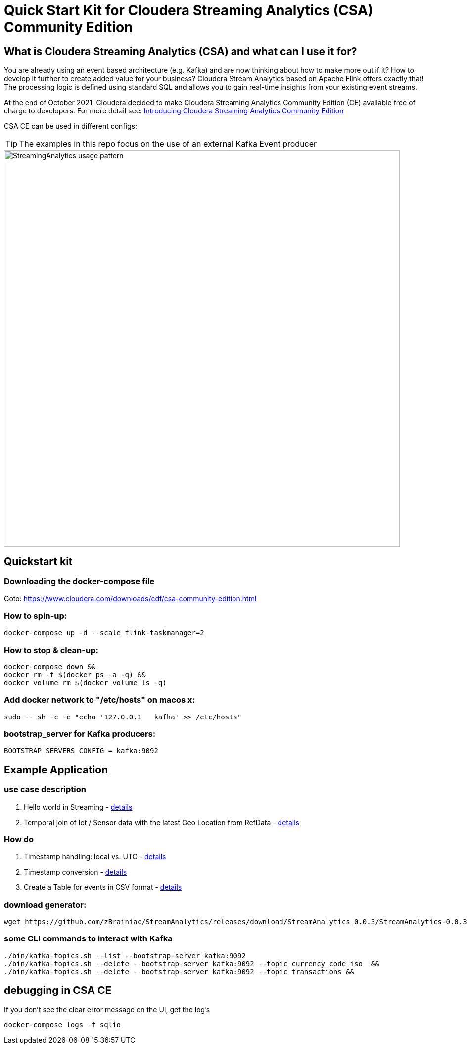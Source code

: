 = Quick Start Kit for Cloudera Streaming Analytics (CSA) Community Edition

== What is Cloudera Streaming Analytics (CSA) and what can I use it for?
You are already using an event based architecture (e.g. Kafka) and are now thinking about how to make more out if it? How to develop it further to create added value for your business? Cloudera Stream Analytics based on Apache Flink offers exactly that! The processing logic is defined using standard SQL and allows you to gain real-time insights from your existing event streams.

At the end of October 2021, Cloudera decided to make Cloudera Streaming Analytics Community Edition (CE) available free of charge to developers.
For more detail see: https://medium.com/cloudera-inc/introducing-cloudera-streaming-analytics-community-edition-1e324b10b751[Introducing Cloudera Streaming Analytics Community Edition]

CSA CE can be used in different configs:
[TIP]
====
The examples in this repo focus on the use of an external Kafka Event producer
====


image::images/StreamingAnalytics_usage_pattern.png[width=800]

== Quickstart kit

=== Downloading the docker-compose file
Goto: https://www.cloudera.com/downloads/cdf/csa-community-edition.html


=== How to spin-up:

[source,shell script]
----
docker-compose up -d --scale flink-taskmanager=2
----

=== How to stop & clean-up:
[source,shell script]
----
docker-compose down &&
docker rm -f $(docker ps -a -q) &&
docker volume rm $(docker volume ls -q)
----

=== Add docker network to "/etc/hosts" on macos x:
[source,shell script]
----
sudo -- sh -c -e "echo '127.0.0.1   kafka' >> /etc/hosts"
----

=== bootstrap_server for Kafka producers:
[source,shell script]
----
BOOTSTRAP_SERVERS_CONFIG = kafka:9092
----

== Example Application
=== use case description
. Hello world in Streaming - xref:showcase/examples/hello_world.adoc[details]
. Temporal join of Iot / Sensor data with the latest Geo Location from RefData - xref:showcase/examples/temp_join_IoT_with_RefDataLookup.adoc[details]

=== How do

. Timestamp handling: local vs. UTC - xref:showcase/base/Timestamp_TimestampISO.adoc[details]
. Timestamp conversion - xref:showcase/base/Timestamp_conversion.adoc[details]
. Create a Table for events in CSV format - xref:showcase/base/CreateTableForCSV.adoc[details]

=== download generator:
[source,shell script]
----
wget https://github.com/zBrainiac/StreamAnalytics/releases/download/StreamAnalytics_0.0.3/StreamAnalytics-0.0.3.0.jar
----



=== some CLI commands to interact with Kafka
[source,shell script]
----
./bin/kafka-topics.sh --list --bootstrap-server kafka:9092
./bin/kafka-topics.sh --delete --bootstrap-server kafka:9092 --topic currency_code_iso  &&
./bin/kafka-topics.sh --delete --bootstrap-server kafka:9092 --topic transactions &&
----

== debugging in CSA CE
If you don't see the clear error message on the UI, get the log's
[source,shell script]
----
docker-compose logs -f sqlio
----